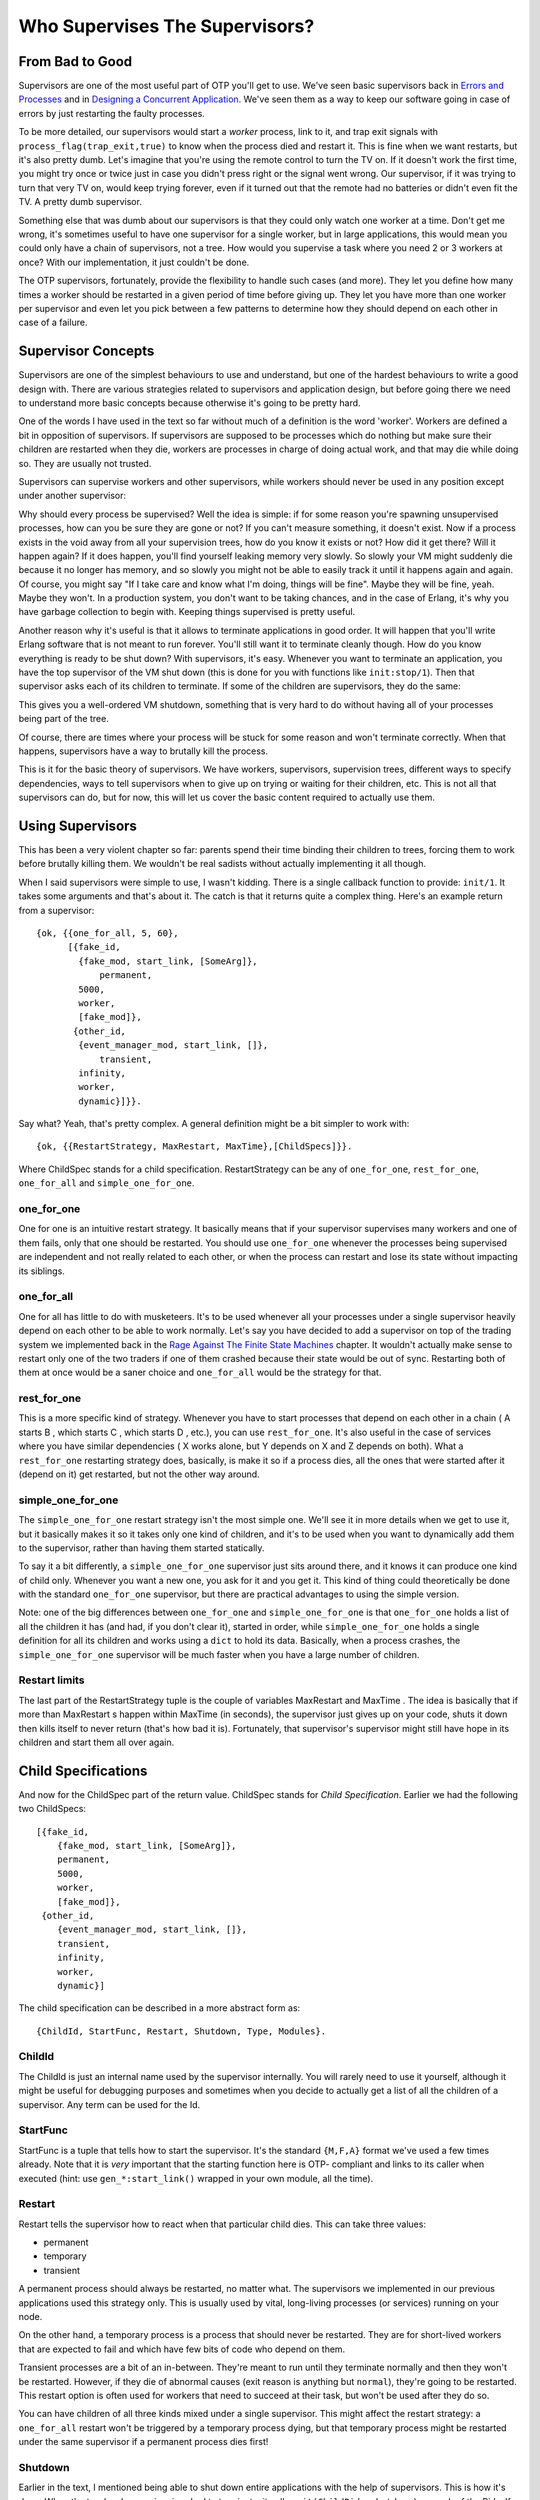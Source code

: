 


Who Supervises The Supervisors?
-------------------------------



From Bad to Good
~~~~~~~~~~~~~~~~


.. image:: ../images/watchmen.png
    :alt: Rorschach from Watchmen in a recycle bin


Supervisors are one of the most useful part of OTP you'll get to use.
We've seen basic supervisors back in `Errors and Processes`_ and in
`Designing a Concurrent Application`_. We've seen them as a way to
keep our software going in case of errors by just restarting the
faulty processes.

To be more detailed, our supervisors would start a *worker* process,
link to it, and trap exit signals with
``process_flag(trap_exit,true)`` to know when the process died and
restart it. This is fine when we want restarts, but it's also pretty
dumb. Let's imagine that you're using the remote control to turn the
TV on. If it doesn't work the first time, you might try once or twice
just in case you didn't press right or the signal went wrong. Our
supervisor, if it was trying to turn that very TV on, would keep
trying forever, even if it turned out that the remote had no batteries
or didn't even fit the TV. A pretty dumb supervisor.

Something else that was dumb about our supervisors is that they could
only watch one worker at a time. Don't get me wrong, it's sometimes
useful to have one supervisor for a single worker, but in large
applications, this would mean you could only have a chain of
supervisors, not a tree. How would you supervise a task where you need
2 or 3 workers at once? With our implementation, it just couldn't be
done.

The OTP supervisors, fortunately, provide the flexibility to handle
such cases (and more). They let you define how many times a worker
should be restarted in a given period of time before giving up. They
let you have more than one worker per supervisor and even let you pick
between a few patterns to determine how they should depend on each
other in case of a failure.



Supervisor Concepts
~~~~~~~~~~~~~~~~~~~

Supervisors are one of the simplest behaviours to use and understand,
but one of the hardest behaviours to write a good design with. There
are various strategies related to supervisors and application design,
but before going there we need to understand more basic concepts
because otherwise it's going to be pretty hard.

One of the words I have used in the text so far without much of a
definition is the word 'worker'. Workers are defined a bit in
opposition of supervisors. If supervisors are supposed to be processes
which do nothing but make sure their children are restarted when they
die, workers are processes in charge of doing actual work, and that
may die while doing so. They are usually not trusted.

Supervisors can supervise workers and other supervisors, while workers
should never be used in any position except under another supervisor:


.. image:: ../images/sup-tree.png
    :alt: A supervision tree where all the supervisor nodes are above worker nodes (leaves)


Why should every process be supervised? Well the idea is simple: if
for some reason you're spawning unsupervised processes, how can you be
sure they are gone or not? If you can't measure something, it doesn't
exist. Now if a process exists in the void away from all your
supervision trees, how do you know it exists or not? How did it get
there? Will it happen again?
If it does happen, you'll find yourself leaking memory very slowly. So
slowly your VM might suddenly die because it no longer has memory, and
so slowly you might not be able to easily track it until it happens
again and again. Of course, you might say "If I take care and know
what I'm doing, things will be fine". Maybe they will be fine, yeah.
Maybe they won't. In a production system, you don't want to be taking
chances, and in the case of Erlang, it's why you have garbage
collection to begin with. Keeping things supervised is pretty useful.

Another reason why it's useful is that it allows to terminate
applications in good order. It will happen that you'll write Erlang
software that is not meant to run forever. You'll still want it to
terminate cleanly though. How do you know everything is ready to be
shut down? With supervisors, it's easy. Whenever you want to terminate
an application, you have the top supervisor of the VM shut down (this
is done for you with functions like ``init:stop/1``). Then that
supervisor asks each of its children to terminate. If some of the
children are supervisors, they do the same:


.. image:: ../images/sup-tree-shutdown.png
    :alt: Same kind of supervisor tree as before, but the messages are going from top to bottom, and back up again. The child nodes are terminated before their parents.


This gives you a well-ordered VM shutdown, something that is very hard
to do without having all of your processes being part of the tree.

Of course, there are times where your process will be stuck for some
reason and won't terminate correctly. When that happens, supervisors
have a way to brutally kill the process.

This is it for the basic theory of supervisors. We have workers,
supervisors, supervision trees, different ways to specify
dependencies, ways to tell supervisors when to give up on trying or
waiting for their children, etc. This is not all that supervisors can
do, but for now, this will let us cover the basic content required to
actually use them.



Using Supervisors
~~~~~~~~~~~~~~~~~

This has been a very violent chapter so far: parents spend their time
binding their children to trees, forcing them to work before brutally
killing them. We wouldn't be real sadists without actually
implementing it all though.

When I said supervisors were simple to use, I wasn't kidding. There is
a single callback function to provide: ``init/1``. It takes some
arguments and that's about it. The catch is that it returns quite a
complex thing. Here's an example return from a supervisor:


::

    
    {ok, {{one_for_all, 5, 60},
          [{fake_id, 
            {fake_mod, start_link, [SomeArg]},
    		permanent,
            5000,
            worker,
            [fake_mod]},
    	   {other_id, 
            {event_manager_mod, start_link, []},
    		transient,
            infinity,
            worker,
            dynamic}]}}.


Say what? Yeah, that's pretty complex. A general definition might be a
bit simpler to work with:


::

    
    {ok, {{RestartStrategy, MaxRestart, MaxTime},[ChildSpecs]}}.


Where ChildSpec stands for a child specification. RestartStrategy can
be any of ``one_for_one``, ``rest_for_one``, ``one_for_all`` and
``simple_one_for_one``.



one_for_one
```````````

One for one is an intuitive restart strategy. It basically means that
if your supervisor supervises many workers and one of them fails, only
that one should be restarted. You should use ``one_for_one`` whenever
the processes being supervised are independent and not really related
to each other, or when the process can restart and lose its state
without impacting its siblings.


.. image:: ../images/restart-one-for-one.png
    :alt: Out of 3 children process set out left to right under a single supervisor, the middle one dies and is restarted




one_for_all
```````````

One for all has little to do with musketeers. It's to be used whenever
all your processes under a single supervisor heavily depend on each
other to be able to work normally. Let's say you have decided to add a
supervisor on top of the trading system we implemented back in the
`Rage Against The Finite State Machines`_ chapter. It wouldn't
actually make sense to restart only one of the two traders if one of
them crashed because their state would be out of sync. Restarting both
of them at once would be a saner choice and ``one_for_all`` would be
the strategy for that.


.. image:: ../images/restart-one-for-all.png
    :alt: Out of 3 children process set out left to right under a single supervisor, the middle one dies, then the two others are killed and then all are restarted




rest_for_one
````````````

This is a more specific kind of strategy. Whenever you have to start
processes that depend on each other in a chain ( A starts B , which
starts C , which starts D , etc.), you can use ``rest_for_one``. It's
also useful in the case of services where you have similar
dependencies ( X works alone, but Y depends on X and Z depends on
both). What a ``rest_for_one`` restarting strategy does, basically, is
make it so if a process dies, all the ones that were started after it
(depend on it) get restarted, but not the other way around.


.. image:: ../images/restart-rest-for-one.png
    :alt: Out of 3 children process set out left to right under a single supervisor, the middle one dies, then the rightmost one is killed and then both are restarted




simple_one_for_one
``````````````````

The ``simple_one_for_one`` restart strategy isn't the most simple one.
We'll see it in more details when we get to use it, but it basically
makes it so it takes only one kind of children, and it's to be used
when you want to dynamically add them to the supervisor, rather than
having them started statically.

To say it a bit differently, a ``simple_one_for_one`` supervisor just
sits around there, and it knows it can produce one kind of child only.
Whenever you want a new one, you ask for it and you get it. This kind
of thing could theoretically be done with the standard ``one_for_one``
supervisor, but there are practical advantages to using the simple
version.

Note: one of the big differences between ``one_for_one`` and
``simple_one_for_one`` is that ``one_for_one`` holds a list of all the
children it has (and had, if you don't clear it), started in order,
while ``simple_one_for_one`` holds a single definition for all its
children and works using a ``dict`` to hold its data. Basically, when
a process crashes, the ``simple_one_for_one`` supervisor will be much
faster when you have a large number of children.



Restart limits
``````````````

The last part of the RestartStrategy tuple is the couple of variables
MaxRestart and MaxTime . The idea is basically that if more than
MaxRestart s happen within MaxTime (in seconds), the supervisor just
gives up on your code, shuts it down then kills itself to never return
(that's how bad it is). Fortunately, that supervisor's supervisor
might still have hope in its children and start them all over again.



Child Specifications
~~~~~~~~~~~~~~~~~~~~

And now for the ChildSpec part of the return value. ChildSpec stands
for *Child Specification*. Earlier we had the following two
ChildSpecs:


::

    
    [{fake_id, 
    	{fake_mod, start_link, [SomeArg]},
    	permanent,
    	5000,
    	worker,
    	[fake_mod]},
     {other_id, 
    	{event_manager_mod, start_link, []},
    	transient,
    	infinity,
    	worker,
    	dynamic}]


The child specification can be described in a more abstract form as:


::

    
    {ChildId, StartFunc, Restart, Shutdown, Type, Modules}.




ChildId
```````

The ChildId is just an internal name used by the supervisor
internally. You will rarely need to use it yourself, although it might
be useful for debugging purposes and sometimes when you decide to
actually get a list of all the children of a supervisor. Any term can
be used for the Id.



StartFunc
`````````

StartFunc is a tuple that tells how to start the supervisor. It's the
standard ``{M,F,A}`` format we've used a few times already. Note that
it is *very* important that the starting function here is OTP-
compliant and links to its caller when executed (hint: use
``gen_*:start_link()`` wrapped in your own module, all the time).



Restart
```````

Restart tells the supervisor how to react when that particular child
dies. This can take three values:


+ permanent
+ temporary
+ transient


A permanent process should always be restarted, no matter what. The
supervisors we implemented in our previous applications used this
strategy only. This is usually used by vital, long-living processes
(or services) running on your node.

On the other hand, a temporary process is a process that should never
be restarted. They are for short-lived workers that are expected to
fail and which have few bits of code who depend on them.

Transient processes are a bit of an in-between. They're meant to run
until they terminate normally and then they won't be restarted.
However, if they die of abnormal causes (exit reason is anything but
``normal``), they're going to be restarted. This restart option is
often used for workers that need to succeed at their task, but won't
be used after they do so.

You can have children of all three kinds mixed under a single
supervisor. This might affect the restart strategy: a ``one_for_all``
restart won't be triggered by a temporary process dying, but that
temporary process might be restarted under the same supervisor if a
permanent process dies first!



Shutdown
````````

Earlier in the text, I mentioned being able to shut down entire
applications with the help of supervisors. This is how it's done. When
the top-level supervisor is asked to terminate, it calls
``exit(ChildPid, shutdown)`` on each of the Pids. If the child is a
worker and trapping exits, it'll call its own ``terminate`` function.
Otherwise, it's just going to die. When a supervisor gets the
``shutdown`` signal, it will forward it to its own children the same
way.

The Shutdown value of a child specification is thus used to give a
deadline on the termination. On certain workers, you know you might
have to do things like properly close files, notify a service that
you're leaving, etc. In these cases, you might want to use a certain
cutoff time, either in milliseconds or ``infinity`` if you are really
patient. If the time passes and nothing happens, the process is then
brutally killed with ``exit(Pid, kill)``. If you don't care about the
child and it can pretty much die without any consequences without any
timeout needed, the atom ``brutal_kill`` is also an acceptable value.
``brutal_kill`` will make it so the child is killed with ``exit(Pid,
kill)``, which is untrappable and instantaneous.

Choosing a good Shutdown value is sometimes complex or tricky. If you
have a chain of supervisors with Shutdown values like: ``5000 -> 2000
-> 5000 -> 5000``, the two last ones will likely end up brutally
killed, because the second one had a shorter cutoff time. It is
entirely application dependent, and few general tips can be given on
the subject.

Note: it is important to note that ``simple_one_for_one`` children are
*not* respecting this rule with the Shutdown time. In the case of
``simple_one_for_one``, the supervisor will just exit and it will be
left to each of the workers to terminate on their own, after their
supervisor is gone.



Type
````

Type simply lets the supervisor know whether the child is a worker or
a supervisor. This will be important when upgrading applications with
more advanced OTP features, but you do not really need to care about
this at the moment — only tell the truth and everything should be
alright. You've got to trust your supervisors!



Modules
```````

Modules is a list of one element, the name of the callback module used
by the child behavior. The exception to that is when you have callback
modules whose identity you do not know beforehand (such as event
handlers in an event manager). In this case, the value of Modules
should be ``dynamic`` so that the whole OTP system knows who to
contact when using more advanced features, such as releases.

Hooray, we now have the basic knowledge required to start supervised
processes. You can take a break and digest it all, or move forward
with more content!



Testing it Out
~~~~~~~~~~~~~~


.. image:: ../images/take-a-break.png
    :alt: A cup of coffee with cookies and a spoon. Text says 'take a break'


Some practice is in order. And in term of practice, the perfect
example is a band practice. Well not that perfect, but bear with me
for a while, because we'll go on quite an analogy as a pretext to try
our hand at writing supervisors and whatnot.

We're managing a band named **RSYNC*, made of programmers playing a
few common instruments: a drummer, a singer, a bass player and a
keytar player, in memory of all the forgotten 80's glory. Despite a
few retro hit song covers such as 'Thread Safety Dance' and 'Saturday
Night Coder', the band has a hard time getting a venue. Annoyed with
the whole situation, I storm into your office with yet another sugar
rush-induced idea of simulating a band in Erlang because "at least we
won't be hearing our guys". You're tired because you live in the same
apartment as the drummer (who is the weakest link in this band, but
they stick together with him because they do not know any other
drummer, to be honest), so you accept.



Musicians
`````````

The first thing we can do is write the individual band members. For
our use case, the musicians module will implement a ``gen_server``.
Each musician will take an instrument and a skill level as a parameter
(so we can say the drummer sucks, while the others are alright). Once
a musician has spawned, it shall start playing. We'll also have an
option to stop them, if needed. This gives us the following module and
interface:


::

    
    -module(musicians).
    -behaviour(gen_server).
    
    -export([start_link/2, stop/1]).
    -export([init/1, handle_call/3, handle_cast/2,
             handle_info/2, code_change/3, terminate/2]).
    
    -record(state, {name="", role, skill=good}).
    -define(DELAY, 750).
    
    start_link(Role, Skill) ->
        gen_server:start_link({local, Role}, ?MODULE, [Role, Skill], []).
    
    stop(Role) -> gen_server:call(Role, stop).


I've defined a ``?DELAY`` macro that we'll use as the standard time
span between each time a musician will show himself as playing. As the
record definition shows, we'll also have to give each of them a name:


::

    
    init([Role, Skill]) ->
        %% To know when the parent shuts down
        process_flag(trap_exit, true),
        %% sets a seed for random number generation for the life of the process
        %% uses the current time to do it. Unique value guaranteed by now()
        random:seed(now()),
        TimeToPlay = random:uniform(3000),
        Name = pick_name(),
        StrRole = atom_to_list(Role),
        io:format("Musician ~s, playing the ~s entered the room~n",
                  [Name, StrRole]),
        {ok, #state{name=Name, role=StrRole, skill=Skill}, TimeToPlay}.


Two things go on in the ``init/1`` function. First we start trapping
exits. If you recall the description of the ``terminate/2`` from the
`Generic Servers chapter`_, we need to do this if we want
``terminate/2`` to be called when the server's parent shuts down its
children. The rest of the ``init/1`` function is setting a random seed
(so that each process gets different random numbers) and then creates
a random name for itself. The functions to create the names are:


::

    
    %% Yes, the names are based off the magic school bus characters'
    %% 10 names!
    pick_name() ->
        %% the seed must be set for the random functions. Use within the
        %% process that started with init/1
        lists:nth(random:uniform(10), firstnames())
        ++ " " ++
        lists:nth(random:uniform(10), lastnames()).
    
    firstnames() ->
        ["Valerie", "Arnold", "Carlos", "Dorothy", "Keesha",
         "Phoebe", "Ralphie", "Tim", "Wanda", "Janet"].
    
    lastnames() ->
        ["Frizzle", "Perlstein", "Ramon", "Ann", "Franklin",
         "Terese", "Tennelli", "Jamal", "Li", "Perlstein"].


Alright! We can move on to the implementation. This one is going to be
pretty trivial for ``handle_call`` and ``handle_cast``:


::

    
    handle_call(stop, _From, S=#state{}) ->
        {stop, normal, ok, S};
    handle_call(_Message, _From, S) ->
        {noreply, S, ?DELAY}.
    
    handle_cast(_Message, S) ->
        {noreply, S, ?DELAY}.


The only call we have is to stop the musician server, which we agree
to do pretty quick. If we receive an unexpected message, we do not
reply to it and the caller will crash. Not our problem. We set the
timeout in the ``{noreply, S, ?DELAY}`` tuples, for one simple reason
that we'll see right now:


::

    
    handle_info(timeout, S = #state{name=N, skill=good}) ->
        io:format("~s produced sound!~n",[N]),
        {noreply, S, ?DELAY};
    handle_info(timeout, S = #state{name=N, skill=bad}) ->
        case random:uniform(5) of
            1 ->
                io:format("~s played a false note. Uh oh~n",[N]),
                {stop, bad_note, S};
            _ ->
                io:format("~s produced sound!~n",[N]),
                {noreply, S, ?DELAY}
        end;
    handle_info(_Message, S) ->
        {noreply, S, ?DELAY}.


Each time the server times out, our musicians are going to play a
note. If they're good, everything's going to be completely fine. If
they're bad, they'll have one chance out of 5 to miss and play a bad
note, which will make them crash. Again, we set the ``?DELAY`` timeout
at the end of each non-terminating call.

Then we add an empty ``code_change/3`` callback, as required by the
'gen_server' behaviour:


::

    
    code_change(_OldVsn, State, _Extra) ->
        {ok, State}.


And we can set the terminate function:


::

    
    terminate(normal, S) ->
        io:format("~s left the room (~s)~n",[S#state.name, S#state.role]);
    terminate(bad_note, S) ->
        io:format("~s sucks! kicked that member out of the band! (~s)~n",
                  [S#state.name, S#state.role]);
    terminate(shutdown, S) ->
        io:format("The manager is mad and fired the whole band! "
                  "~s just got back to playing in the subway~n",
                  [S#state.name]);
    terminate(_Reason, S) ->
        io:format("~s has been kicked out (~s)~n", [S#state.name, S#state.role]).



.. image:: ../images/bus.png
    :alt: A short school bus


We've got many different messages here. If we terminate with a
``normal`` reason, it means we've called the ``stop/1`` function and
so we display the the musician left of his/her own free will. In the
case of a ``bad_note`` message, the musician will crash and we'll say
that it's because the manager (the supervisor we'll soon add) kicked
him out of the game.
Then we have the ``shutdown`` message, which will come from the
supervisor. Whenever that happens, it means the supervisor decided to
kill all of its children, or in our case, fired all of his musicians.
We then add a generic error message for the rest.

Here's a simple use case of a musician:


::

    
    1> c(musicians).
    {ok,musicians}
    2> musicians:start_link(bass, bad).
    Musician Ralphie Franklin, playing the bass entered the room
    {ok,<0.615.0>}
    Ralphie Franklin produced sound!
    Ralphie Franklin produced sound!
    Ralphie Franklin played a false note. Uh oh
    Ralphie Franklin sucks! kicked that member out of the band! (bass)
    3> 
    =ERROR REPORT==== 6-Mar-2011::03:22:14 ===
    ** Generic server bass terminating 
    ** Last message in was timeout
    ** When Server state == {state,"Ralphie Franklin","bass",bad}
    ** Reason for termination == 
    ** bad_note
    ** exception error: bad_note


So we have Ralphie playing and crashing after a bad note. Hooray. If
you try the same with a ``good`` musician, you'll need to call our
``musicians:stop(Instrument)`` function in order to stop all the
playing.



Band Supervisor
```````````````

We can now work with the supervisor. We'll have three grades of
supervisors: a lenient one, an angry one, and a total jerk. The
difference between them is that the lenient supervisor, while still a
very pissy person, will fire a single member of the band at a time (
``one_for_one``), the one who fails, until he gets fed up, fires them
all and gives up on bands. The angry supervisor, on the other hand,
will fire some of them ( ``rest_for_one``) on each mistake and will
wait shorter before firing them all and giving up. Then the jerk
supervisor will fire the whole band each time someone makes a mistake,
and give up if the bands fail even less often.


::

    
    -module(band_supervisor).
    -behaviour(supervisor).
    
    -export([start_link/1]).
    -export([init/1]).
    
    start_link(Type) ->
        supervisor:start_link({local,?MODULE}, ?MODULE, Type).
    
    %% The band supervisor will allow its band members to make a few
    %% mistakes before shutting down all operations, based on what
    %% mood he's in. A lenient supervisor will tolerate more mistakes
    %% than an angry supervisor, who'll tolerate more than a
    %% complete jerk supervisor
    init(lenient) ->
        init({one_for_one, 3, 60});
    init(angry) ->
        init({rest_for_one, 2, 60});
    init(jerk) ->
        init({one_for_all, 1, 60});


The init definition doesn't finish there, but this lets us set the
tone for each of the kinds of supervisor we want. The lenient one will
only restart one musician and will fail on the fourth failure in 60
seconds. The second one will accept only 2 failures and the jerk
supervisor will have very strict standards there!

Now let's finish the function and actually implement the band starting
functions and whatnot:


::

    
    init({RestartStrategy, MaxRestart, MaxTime}) ->
        {ok, {{RestartStrategy, MaxRestart, MaxTime},
             [{singer,
               {musicians, start_link, [singer, good]},
               permanent, 1000, worker, [musicians]},
              {bass,
               {musicians, start_link, [bass, good]},
               temporary, 1000, worker, [musicians]},
              {drum,
               {musicians, start_link, [drum, bad]},
               transient, 1000, worker, [musicians]},
              {keytar,
               {musicians, start_link, [keytar, good]},
               transient, 1000, worker, [musicians]}
             ]}}.


So we can see we'll have 3 good musicians: the singer, bass player and
keytar player. The drummer is terrible (which makes you pretty mad).
The musicians have different Restart s (permanent, transient or
temporary), so the band could never work without a singer even if the
current one left of his own will, but could still play real fine
without a bass player, because frankly, who gives a crap about bass
players?

That gives us a functional band_supervisor module, which we can now
try:


::

    
    3> c(band_supervisor).             
    {ok,band_supervisor}
    4> band_supervisor:start_link(lenient).
    Musician Carlos Terese, playing the singer entered the room
    Musician Janet Terese, playing the bass entered the room
    Musician Keesha Ramon, playing the drum entered the room
    Musician Janet Ramon, playing the keytar entered the room
    {ok,<0.623.0>}
    Carlos Terese produced sound!
    Janet Terese produced sound!
    Keesha Ramon produced sound!
    Janet Ramon produced sound!
    Carlos Terese produced sound!
    Keesha Ramon played a false note. Uh oh
    Keesha Ramon sucks! kicked that member out of the band! (drum)
    ... <snip> ...
    Musician Arnold Tennelli, playing the drum entered the room
    Arnold Tennelli produced sound!
    Carlos Terese produced sound!
    Janet Terese produced sound!
    Janet Ramon produced sound!
    Arnold Tennelli played a false note. Uh oh
    Arnold Tennelli sucks! kicked that member out of the band! (drum)
    ... <snip> ...
    Musician Carlos Frizzle, playing the drum entered the room
    ... <snip for a few more firings> ...
    Janet Jamal played a false note. Uh oh
    Janet Jamal sucks! kicked that member out of the band! (drum)
    The manager is mad and fired the whole band! Janet Ramon just got back to playing in the subway
    The manager is mad and fired the whole band! Janet Terese just got back to playing in the subway
    The manager is mad and fired the whole band! Carlos Terese just got back to playing in the subway
    ** exception error: shutdown


Magic! We can see that only the drummer is fired, and after a while,
everyone gets it too. And off to the subway (tubes for the UK readers)
they go!

You can try with other kinds of supervisors and it will end the same.
The only difference will be the restart strategy:


::

    
    5> band_supervisor:start_link(angry).  
    Musician Dorothy Frizzle, playing the singer entered the room
    Musician Arnold Li, playing the bass entered the room
    Musician Ralphie Perlstein, playing the drum entered the room
    Musician Carlos Perlstein, playing the keytar entered the room
    ... <snip> ...
    Ralphie Perlstein sucks! kicked that member out of the band! (drum)
    ...
    The manager is mad and fired the whole band! Carlos Perlstein just got back to playing in the subway


For the angry one, both the drummer and the keytar players get fired
when the drummer makes a mistake. This nothing compared to the jerk's
behaviour:


::

    
    6> band_supervisor:start_link(jerk).
    Musician Dorothy Franklin, playing the singer entered the room
    Musician Wanda Tennelli, playing the bass entered the room
    Musician Tim Perlstein, playing the drum entered the room
    Musician Dorothy Frizzle, playing the keytar entered the room
    ... <snip> ...
    Tim Perlstein played a false note. Uh oh
    Tim Perlstein sucks! kicked that member out of the band! (drum)
    The manager is mad and fired the whole band! Dorothy Franklin just got back to playing in the subway
    The manager is mad and fired the whole band! Wanda Tennelli just got back to playing in the subway
    The manager is mad and fired the whole band! Dorothy Frizzle just got back to playing in the subway


That's most of it for the restart strategies that are not dynamic.



Dynamic Supervision
~~~~~~~~~~~~~~~~~~~

So far the kind of supervision we've seen has been static. We
specified all the children we'd have right in the source code and let
everything run after that. This is how most of your supervisors might
end up being set in real world applications; they're usually there for
the supervision of architectural components. On the other hand, you
have supervisors who act over undetermined workers. They're usually
there on a per-demand basis. Think of a web server that would spawn a
process per connection it receives. In this case, you would want a
dynamic supervisors to look over all the different processes you'll
have.

Every time a worker is added to a supervisor using the
``one_for_one``, ``rest_for_one``, or ``one_for_all`` strategies, the
child specification is added to a list in the supervisor, along with a
pid and some other information. The child specification can then be
used to restart the child and whatnot. Because things work that way,
the following interface exists:

:start_child(SupervisorNameOrPid, ChildSpec): This adds a child
  specification to the list and starts the child with it
:terminate_child(SupervisorNameOrPid, ChildId): Terminates or
  brutal_kills the child. The child specification is left in the
  supervisor
:restart_child(SupervisorNameOrPid, ChildId): Uses the child
  specification to get things rolling.
:delete_child(SupervisorNameOrPid, ChildId): Gets rid of the ChildSpec
  of the specified child
:check_childspecs([ChildSpec]): Makes sure a child specification is
  valid. You can use this to try it before using 'start_child/2'.
:count_children(SupervisorNameOrPid): Counts all the children under
  the supervisor and gives you a little comparative list of who's
  active, how many specs there are, how many are supervisors and how
  many are workers.
:which_children(SupervisorNameOrPid): gives you a list of all the
  children under the supervisor.


Let's see how this works with musicians, with the output removed (you
need to be quick to outrace the failing drummer!)


::

    
    1> band_supervisor:start_link(lenient).
    {ok,0.709.0>}
    2> supervisor:which_children(band_supervisor).
    [{keytar,<0.713.0>,worker,[musicians]},
     {drum,<0.715.0>,worker,[musicians]},
     {bass,<0.711.0>,worker,[musicians]},
     {singer,<0.710.0>,worker,[musicians]}]
    3> supervisor:terminate_child(band_supervisor, drum).
    ok
    4> supervisor:terminate_child(band_supervisor, singer).
    ok
    5> supervisor:restart_child(band_supervisor, singer).
    {ok,<0.730.0>}
    6> supervisor:count_children(band_supervisor).
    [{specs,4},{active,3},{supervisors,0},{workers,4}]
    7> supervisor:delete_child(band_supervisor, drum).     
    ok
    8> supervisor:restart_child(band_supervisor, drum).  
    {error,not_found}
    9> supervisor:count_children(band_supervisor).     
    [{specs,3},{active,3},{supervisors,0},{workers,3}]


And you can see how you could dynamically manage the children. This
works well for anything dynamic which you need to manage (I want to
start this one, terminate it, etc.) and which are in little number.
Because the internal representation is a list, this won't work very
well when you need quick access to many children.


.. image:: ../images/guitar-case.png
    :alt: a guitar case with some money inside it


In these case, what you want is ``simple_one_for_one``. The problem
with ``simple_one_for_one`` is that it will not allow you to manually
restart a child, delete it or terminate it. This loss in flexibility
is fortunately accompanied by a few advantages. All the children are
held in a dictionary, which makes looking them up fast. There is also
a single child specification for all children under the supervisor.
This will save you memory and time in that you will never need to
delete a child yourself or store any child specification.

For the most part, writing a ``simple_one_for_one`` supervisor is
similar to writing any other type of supervisor, except for one thing.
The argument list in the ``{M,F,A}`` tuple is not the whole thing, but
is going to be appended to what you call it with when you do
``supervisor:start_child(Sup, Args)``. That's right,
``supervisor:start_child/2`` changes API. So instead of doing
``supervisor:start_child(Sup, Spec)``, which would call
``erlang:apply(M,F,A)``, we now have ``supervisor:start_child(Sup,
Args)``, which calls ``erlang:apply(M,F,A++Args)``.

Here's how we'd write it for our band_supervisor. Just add the
following clause somewhere in it:


::

    
    init(jamband) ->
        {ok, {{simple_one_for_one, 3, 60},
             [{jam_musician,
               {musicians, start_link, []},
               temporary, 1000, worker, [musicians]}
             ]}};


I've made them all temporary in this case, and the supervisor is quite
lenient:


::

    
    1> supervisor:start_child(band_supervisor, [djembe, good]).
    Musician Janet Tennelli, playing the djembe entered the room
    {ok,<0.690.0>}
    2> supervisor:start_child(band_supervisor, [djembe, good]).
    {error,{already_started,<0.690.0>}}


Whoops! this happens because we register the djembe player as
``djembe`` as part of the start call to our ``gen_server``. If we
didn't name them or used a different name for each, it wouldn't cause
a problem. Really, here's one with the name ``drum`` instead:


::

    
    3> supervisor:start_child(band_supervisor, [drum, good]).
    Musician Arnold Ramon, playing the drum entered the room
    {ok,<0.696.0>}
    3> supervisor:start_child(band_supervisor, [guitar, good]).
    Musician Wanda Perlstein, playing the guitar entered the room
    {ok,<0.698.0>}
    4> supervisor:terminate_child(band_supervisor, djembe).
    {error,simple_one_for_one}


Right. As I said, no way to control children that way.


::

    
    5> musicians:stop(drum).
    Arnold Ramon left the room (drum)
    ok


And this works better.

As a general (and sometimes wrong) hint, I'd tell you to use standard
supervisors dynamically only when you know with certainty that you
will have few children to supervise and/or that they won't need to be
manipulated with any speed and rather infrequently. For other kinds of
dynamic supervision, use ``simple_one_for_one`` where possible.

update:
Since version R14B03, it is possible to terminate children with the
function ``supervisor:terminate_child(SupRef, Pid)``. Simple one for
one supervison schemes are now possible to make fully dynamic and have
become an all-around interesting choice for when you have many
processes running a single type of process.

That's about it for the supervision strategies and child
specification. Right now you might be having doubts on 'how the hell
am I going to get a working application out of that?' and if that's
the case, you'll be happy to get to the next chapter, which actually
builds a simple application with a short supervision tree, to see how
it could be done in the real world.










.. _Rage Against The Finite State Machines: finite-state-machines.html
.. _Designing a Concurrent Application: designing-a-concurrent-application.html
.. _Generic Servers chapter: clients-and-servers.html
.. _Errors and Processes: errors-and-processes.html


